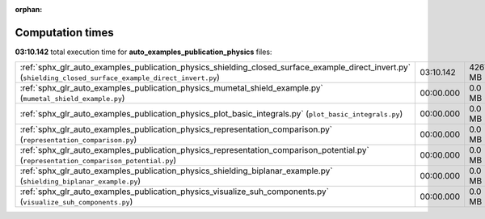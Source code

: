 
:orphan:

.. _sphx_glr_auto_examples_publication_physics_sg_execution_times:

Computation times
=================
**03:10.142** total execution time for **auto_examples_publication_physics** files:

+-------------------------------------------------------------------------------------------------------------------------------------------------------------+-----------+-----------+
| :ref:`sphx_glr_auto_examples_publication_physics_shielding_closed_surface_example_direct_invert.py` (``shielding_closed_surface_example_direct_invert.py``) | 03:10.142 | 4267.4 MB |
+-------------------------------------------------------------------------------------------------------------------------------------------------------------+-----------+-----------+
| :ref:`sphx_glr_auto_examples_publication_physics_mumetal_shield_example.py` (``mumetal_shield_example.py``)                                                 | 00:00.000 | 0.0 MB    |
+-------------------------------------------------------------------------------------------------------------------------------------------------------------+-----------+-----------+
| :ref:`sphx_glr_auto_examples_publication_physics_plot_basic_integrals.py` (``plot_basic_integrals.py``)                                                     | 00:00.000 | 0.0 MB    |
+-------------------------------------------------------------------------------------------------------------------------------------------------------------+-----------+-----------+
| :ref:`sphx_glr_auto_examples_publication_physics_representation_comparison.py` (``representation_comparison.py``)                                           | 00:00.000 | 0.0 MB    |
+-------------------------------------------------------------------------------------------------------------------------------------------------------------+-----------+-----------+
| :ref:`sphx_glr_auto_examples_publication_physics_representation_comparison_potential.py` (``representation_comparison_potential.py``)                       | 00:00.000 | 0.0 MB    |
+-------------------------------------------------------------------------------------------------------------------------------------------------------------+-----------+-----------+
| :ref:`sphx_glr_auto_examples_publication_physics_shielding_biplanar_example.py` (``shielding_biplanar_example.py``)                                         | 00:00.000 | 0.0 MB    |
+-------------------------------------------------------------------------------------------------------------------------------------------------------------+-----------+-----------+
| :ref:`sphx_glr_auto_examples_publication_physics_visualize_suh_components.py` (``visualize_suh_components.py``)                                             | 00:00.000 | 0.0 MB    |
+-------------------------------------------------------------------------------------------------------------------------------------------------------------+-----------+-----------+
